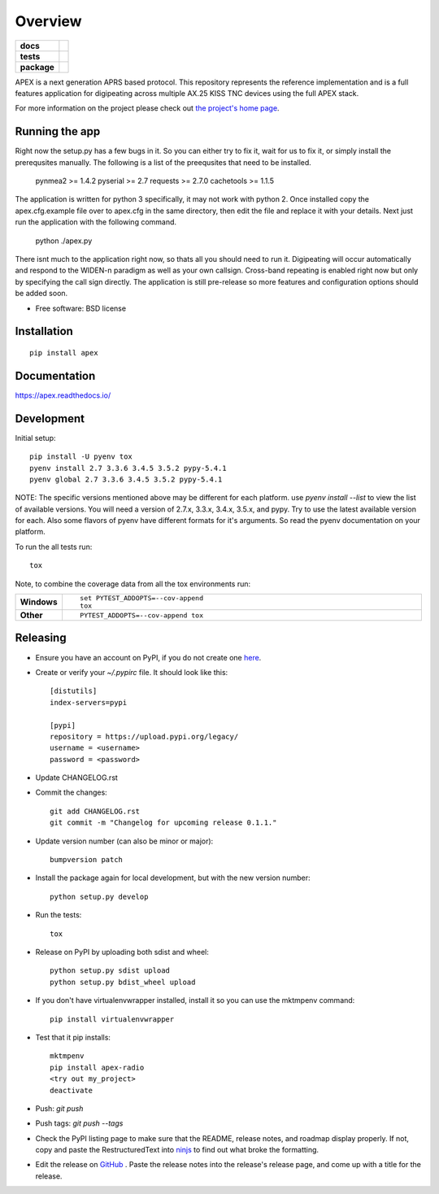 ========
Overview
========

.. start-badges

.. list-table::
    :stub-columns: 1

    * - docs
      - |docs|
    * - tests
      - | |travis| |requires|
        | |coveralls| |codecov|
        | |landscape| |scrutinizer| |codacy| |codeclimate|
    * - package
      - |version| |downloads| |wheel| |supported-versions| |supported-implementations|

.. |docs| image:: https://readthedocs.org/projects/apex/badge/?version=latest
    :target: http://apex.readthedocs.io/en/latest/
    :alt: Documentation Status

.. |travis| image:: https://travis-ci.org/Syncleus/apex.svg?branch=master
    :alt: Travis-CI Build Status
    :target: https://travis-ci.org/Syncleus/apex

.. |requires| image:: https://requires.io/github/Syncleus/apex/requirements.svg?branch=master
     :alt: Requirements Status
     :target: https://requires.io/github/Syncleus/apex/requirements/?branch=master

.. |coveralls| image:: https://coveralls.io/repos/Syncleus/apex/badge.svg?branch=master&service=github
    :alt: Coverage Status
    :target: https://coveralls.io/github/Syncleus/apex

.. |codecov| image:: https://codecov.io/github/Syncleus/apex/coverage.svg?branch=master
    :alt: Coverage Status
    :target: https://codecov.io/github/Syncleus/apex

.. |landscape| image:: https://landscape.io/github/Syncleus/apex/master/landscape.svg?style=flat
    :target: https://landscape.io/github/Syncleus/apex/master
    :alt: Code Quality Status

.. |codacy| image:: https://api.codacy.com/project/badge/Grade/4d662dc79744416b950273fb57a64d6e
    :target: https://www.codacy.com/app/freemo/apex?utm_source=github.com&amp;utm_medium=referral&amp;utm_content=Syncleus/apex&amp;utm_campaign=Badge_Grade
    :alt: Codacy Code Quality Status

.. |codeclimate| image:: https://codeclimate.com/github/Syncleus/apex/badges/gpa.svg
   :target: https://codeclimate.com/github/Syncleus/apex
   :alt: CodeClimate Quality Status

.. |version| image:: https://img.shields.io/pypi/v/apex-radio.svg?style=flat
    :alt: PyPI Package latest release
    :target: https://pypi.python.org/pypi/apex-radio

.. |downloads| image:: https://img.shields.io/pypi/dm/apex-radio.svg?style=flat
    :alt: PyPI Package monthly downloads
    :target: https://pypi.python.org/pypi/apex-radio

.. |wheel| image:: https://img.shields.io/pypi/wheel/apex-radio.svg?style=flat
    :alt: PyPI Wheel
    :target: https://pypi.python.org/pypi/apex-radio

.. |supported-versions| image:: https://img.shields.io/pypi/pyversions/apex-radio.svg?style=flat
    :alt: Supported versions
    :target: https://pypi.python.org/pypi/apex-radio

.. |supported-implementations| image:: https://img.shields.io/pypi/implementation/apex-radio.svg?style=flat
    :alt: Supported implementations
    :target: https://pypi.python.org/pypi/apex-radio

.. |scrutinizer| image:: https://img.shields.io/scrutinizer/g/Syncleus/apex/master.svg?style=flat
    :alt: Scrutinizer Status
    :target: https://scrutinizer-ci.com/g/Syncleus/apex/


.. end-badges

APEX is a next generation APRS based protocol. This repository represents the reference implementation and is a full features application for digipeating across multiple AX.25 KISS TNC devices using the full APEX stack.

For more information on the project please check out `the project's home page <http://apexprotocol.com/>`_.

Running the app
===============

Right now the setup.py has a few bugs in it. So you can either try to fix it, wait for us to fix it, or simply install
the prerequsites manually. The following is a list of the preequsites that need to be installed.

    pynmea2 >= 1.4.2
    pyserial >= 2.7
    requests >= 2.7.0
    cachetools >= 1.1.5

The application is written for python 3 specifically, it may not work with python 2. Once installed copy the
apex.cfg.example file over to apex.cfg in the same directory, then edit the file and replace it with your details. Next
just run the application with the following command.

    python ./apex.py

There isnt much to the application right now, so thats all you should need to run it. Digipeating will occur
automatically and respond to the WIDEN-n paradigm as well as your own callsign. Cross-band repeating is enabled right
now but only by specifying the call sign directly. The application is still pre-release so more features and
configuration options should be added soon.

* Free software: BSD license

Installation
============

::

    pip install apex

Documentation
=============

https://apex.readthedocs.io/

Development
===========

Initial setup::

    pip install -U pyenv tox
    pyenv install 2.7 3.3.6 3.4.5 3.5.2 pypy-5.4.1
    pyenv global 2.7 3.3.6 3.4.5 3.5.2 pypy-5.4.1

NOTE: The specific versions mentioned above may be different for each platform. use `pyenv install --list` to view the
list of available versions. You will need a version of 2.7.x, 3.3.x, 3.4.x, 3.5.x, and pypy. Try to use the latest
available version for each. Also some flavors of pyenv have different formats for it's arguments. So read the pyenv
documentation on your platform.

To run the all tests run::

    tox

Note, to combine the coverage data from all the tox environments run:

.. list-table::
    :widths: 10 90
    :stub-columns: 1

    - - Windows
      - ::

            set PYTEST_ADDOPTS=--cov-append
            tox

    - - Other
      - ::

            PYTEST_ADDOPTS=--cov-append tox

Releasing
=========

* Ensure you have an account on PyPI, if you do not create one `here <https://pypi.python.org/pypi?%3Aaction=register_form>`_.

* Create or verify your `~/.pypirc` file. It should look like this::

    [distutils]
    index-servers=pypi

    [pypi]
    repository = https://upload.pypi.org/legacy/
    username = <username>
    password = <password>


* Update CHANGELOG.rst

* Commit the changes::

    git add CHANGELOG.rst
    git commit -m "Changelog for upcoming release 0.1.1."


* Update version number (can also be minor or major)::

    bumpversion patch


* Install the package again for local development, but with the new version number::

    python setup.py develop


* Run the tests::

    tox


* Release on PyPI by uploading both sdist and wheel::

    python setup.py sdist upload
    python setup.py bdist_wheel upload


* If you don't  have virtualenvwrapper installed, install it so you can use the mktmpenv command::

    pip install virtualenvwrapper


* Test that it pip installs::

    mktmpenv
    pip install apex-radio
    <try out my_project>
    deactivate


* Push: `git push`

* Push tags: `git push --tags`

* Check the PyPI listing page to make sure that the README, release notes, and roadmap display properly. If not, copy
  and paste the RestructuredText into `ninjs <http://rst.ninjs.org/>`_ to find out what broke the formatting.

* Edit the release on `GitHub <https://github.com/Syncleus/apex/releases>`_ . Paste the release notes into the
  release's release page, and come up with a title for the release.

